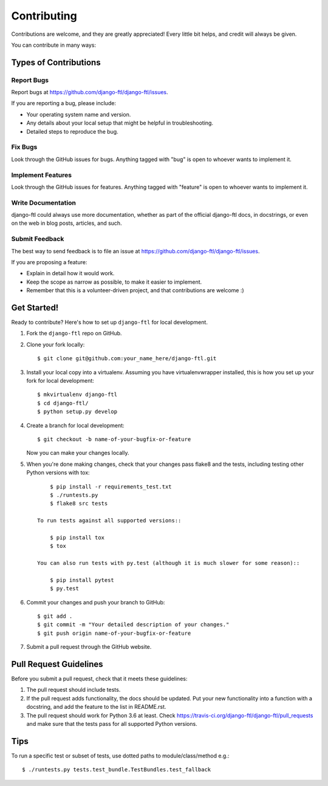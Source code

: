 ============
Contributing
============

Contributions are welcome, and they are greatly appreciated! Every
little bit helps, and credit will always be given.

You can contribute in many ways:

Types of Contributions
----------------------

Report Bugs
~~~~~~~~~~~

Report bugs at https://github.com/django-ftl/django-ftl/issues.

If you are reporting a bug, please include:

* Your operating system name and version.
* Any details about your local setup that might be helpful in troubleshooting.
* Detailed steps to reproduce the bug.

Fix Bugs
~~~~~~~~

Look through the GitHub issues for bugs. Anything tagged with "bug"
is open to whoever wants to implement it.

Implement Features
~~~~~~~~~~~~~~~~~~

Look through the GitHub issues for features. Anything tagged with "feature"
is open to whoever wants to implement it.

Write Documentation
~~~~~~~~~~~~~~~~~~~

django-ftl could always use more documentation, whether as part of the
official django-ftl docs, in docstrings, or even on the web in blog posts,
articles, and such.

Submit Feedback
~~~~~~~~~~~~~~~

The best way to send feedback is to file an issue at https://github.com/django-ftl/django-ftl/issues.

If you are proposing a feature:

* Explain in detail how it would work.
* Keep the scope as narrow as possible, to make it easier to implement.
* Remember that this is a volunteer-driven project, and that contributions
  are welcome :)

Get Started!
------------

Ready to contribute? Here's how to set up ``django-ftl`` for local development.

1. Fork the ``django-ftl`` repo on GitHub.
2. Clone your fork locally::

    $ git clone git@github.com:your_name_here/django-ftl.git

3. Install your local copy into a virtualenv. Assuming you have virtualenvwrapper installed, this is how you set up your fork for local development::

    $ mkvirtualenv django-ftl
    $ cd django-ftl/
    $ python setup.py develop

4. Create a branch for local development::

    $ git checkout -b name-of-your-bugfix-or-feature

   Now you can make your changes locally.

5. When you're done making changes, check that your changes pass flake8 and the
   tests, including testing other Python versions with tox::

        $ pip install -r requirements_test.txt
        $ ./runtests.py
        $ flake8 src tests

    To run tests against all supported versions::

        $ pip install tox
        $ tox

    You can also run tests with py.test (although it is much slower for some reason)::

        $ pip install pytest
        $ py.test

6. Commit your changes and push your branch to GitHub::

    $ git add .
    $ git commit -m "Your detailed description of your changes."
    $ git push origin name-of-your-bugfix-or-feature

7. Submit a pull request through the GitHub website.

Pull Request Guidelines
-----------------------

Before you submit a pull request, check that it meets these guidelines:

1. The pull request should include tests.
2. If the pull request adds functionality, the docs should be updated. Put
   your new functionality into a function with a docstring, and add the
   feature to the list in README.rst.
3. The pull request should work for Python 3.6 at least. Check
   https://travis-ci.org/django-ftl/django-ftl/pull_requests and make sure that
   the tests pass for all supported Python versions.

Tips
----

To run a specific test or subset of tests, use dotted paths to
module/class/method e.g.::

    $ ./runtests.py tests.test_bundle.TestBundles.test_fallback
